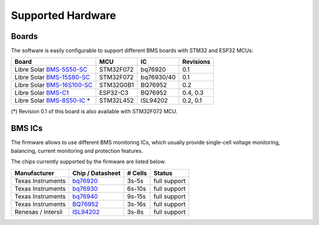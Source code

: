 Supported Hardware
==================

Boards
------

The software is easily configurable to support different BMS boards with STM32 and ESP32 MCUs:

+--------------------------------+----------------------+------------+----------------+
| Board                          | MCU                  | IC         | Revisions      |
+================================+======================+============+================+
| Libre Solar `BMS-5S50-SC`_     | STM32F072            | bq76920    | 0.1            |
+--------------------------------+----------------------+------------+----------------+
| Libre Solar `BMS-15S80-SC`_    | STM32F072            | bq76930/40 | 0.1            |
+--------------------------------+----------------------+------------+----------------+
| Libre Solar `BMS-16S100-SC`_   | STM32G0B1            | BQ76952    | 0.2            |
+--------------------------------+----------------------+------------+----------------+
| Libre Solar `BMS-C1`_          | ESP32-C3             | BQ76952    | 0.4, 0.3       |
+--------------------------------+----------------------+------------+----------------+
| Libre Solar `BMS-8S50-IC`_ *   | STM32L452            | ISL94202   | 0.2, 0.1       |
+--------------------------------+----------------------+------------+----------------+

(*) Revision 0.1 of this board is also available with STM32F072 MCU.

.. _BMS-5S50-SC: https://github.com/LibreSolar/bms-5s50-sc
.. _BMS-15S80-SC: https://github.com/LibreSolar/bms-15s80-sc
.. _BMS-16S100-SC: https://github.com/LibreSolar/bms-16s100-sc
.. _BMS-C1: https://github.com/LibreSolar/bms-c1
.. _BMS-8S50-IC: https://github.com/LibreSolar/bms-8s50-ic

BMS ICs
-------

The firmware allows to use different BMS monitoring ICs, which usually provide single-cell voltage monitoring, balancing, current monitoring and protection features.

The chips currently supported by the firmware are listed below.

+--------------------+------------------+---------+-----------------+
| Manufacturer       | Chip / Datasheet | # Cells | Status          |
+====================+==================+=========+=================+
| Texas Instruments  | `bq76920`_       |   3s-5s | full support    |
+--------------------+------------------+---------+-----------------+
| Texas Instruments  | `bq76930`_       |  6s-10s | full support    |
+--------------------+------------------+---------+-----------------+
| Texas Instruments  | `bq76940`_       |  9s-15s | full support    |
+--------------------+------------------+---------+-----------------+
| Texas Instruments  | `BQ76952`_       |  3s-16s | full support    |
+--------------------+------------------+---------+-----------------+
| Renesas / Intersil | `ISL94202`_      |   3s-8s | full support    |
+--------------------+------------------+---------+-----------------+

.. _bq76920: https://www.ti.com/lit/ds/symlink/bq76920.pdf
.. _bq76930: https://www.ti.com/lit/ds/symlink/bq76930.pdf
.. _bq76940: https://www.ti.com/lit/ds/symlink/bq76940.pdf
.. _BQ76952: https://www.ti.com/lit/ds/symlink/bq76952.pdf
.. _ISL94202: https://www.renesas.com/us/en/document/dst/isl94202-datasheet
